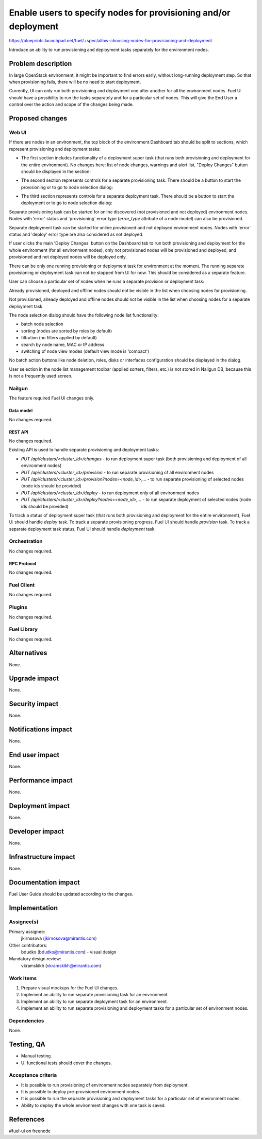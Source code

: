 ..
 This work is licensed under a Creative Commons Attribution 3.0 Unported
 License.

 http://creativecommons.org/licenses/by/3.0/legalcode

================================================================
Enable users to specify nodes for provisioning and/or deployment
================================================================

https://blueprints.launchpad.net/fuel/+spec/allow-choosing-nodes-for-provisioning-and-deployment

Introduce an ability to run provisioning and deployment tasks separately
for the environment nodes.


--------------------
Problem description
--------------------

In large OpenStack environment, it might be important to find errors early,
without long-running deployment step. So that when provisioning fails, there
will be no need to start deployment.

Currently, UI can only run both provisioning and deployment one after another
for all the environment nodes. Fuel UI should have a possibility to run
the tasks separately and for a particular set of nodes. This will give
the End User a control over the action and scope of the changes being made.


----------------
Proposed changes
----------------


Web UI
======

If there are nodes in an environment, the top block of the environment
Dashboard tab should be split to sections, which represent provisioning
and deployment tasks:

* The first section includes functionality of a deployment super task (that
  runs both provisioning and deployment for the entire environment). No
  changes here: list of node changes, warnings and alert list,
  "Deploy Changes" button should be displayed in the section:

  .. image:: ../../images/9.0/
     allow-choosing-nodes-for-provisioning-and-deployment/dashboard-1.png
     :scale: 75 %

* The second section represents controls for a separate provisioning task.
  There should be a button to start the provisioning or to go to node
  selection dialog:

  .. image:: ../../images/9.0/
     allow-choosing-nodes-for-provisioning-and-deployment/dashboard-2.png
     :scale: 75 %

* The third section represents controls for a separate deployment task.
  There should be a button to start the deployment or to go to node
  selection dialog:

  .. image:: ../../images/9.0/
     allow-choosing-nodes-for-provisioning-and-deployment/dashboard-3.png
     :scale: 75 %

Separate provisioning task can be started for online discovered
(not provisioned and not deployed) environment nodes. Nodes with 'error'
status and 'provisioning' error type (`error_type` attribute of a node model)
can also be provisioned.

Separate deployment task can be started for online provisioned and
not deployed environment nodes. Nodes with 'error' status and 'deploy'
error type are also considered as not deployed.

If user clicks the main 'Deploy Changes' button on the Dashboard tab to run
both provisioning and deployment for the whole environment (for all
environment nodes), only not provisioned nodes will be provisioned and
deployed, and provisioned and not deployed nodes will be deployed only.

There can be only one running provisioning or deployment task for environment
at the moment.
The running separate provisioning or deployment task can not be stopped
from UI for now. This should be considered as a separate feature.

User can choose a particular set of nodes when he runs a separate provision
or deployment task:

.. image:: ../../images/9.0/
   allow-choosing-nodes-for-provisioning-and-deployment/node-selection.png
   :scale: 75 %

Already provisioned, deployed and offline nodes should not be visible in
the list when choosing nodes for provisioning.

Not provisioned, already deployed and offline nodes should not be visible in
the list when choosing nodes for a separate deployment task.

The node selection dialog should have the following node list functionality:

* batch node selection
* sorting (nodes are sorted by roles by default)
* filtration (no filters applied by default)
* search by node name, MAC or IP address
* switching of node view modes (default view mode is 'compact')

No batch action buttons like node deletion, roles, disks or interfaces
configuration should be displayed in the dialog.

User selection in the node list management toolbar (applied sorters, filters,
etc.) is not stored in Nailgun DB, because this is not a frequently used
screen.


Nailgun
=======

The feature required Fuel UI changes only.

Data model
----------

No changes required.


REST API
--------

No changes required.

Existing API is used to handle separate provisioning and deployment tasks:

* `PUT /api/clusters/<cluster_id>/changes` - to run deployment super task
  (both provisioning and deployment of all environment nodes)
* `PUT /api/clusters/<cluster_id>/provision` - to run separate provisioning
  of all environment nodes
* `PUT /api/clusters/<cluster_id>/provision?nodes=<node_id>,...` - to run
  separate provisioning of selected nodes (node ids should be provided)
* `PUT /api/clusters/<cluster_id>/deploy` - to run deployment only of all
  environment nodes
* `PUT /api/clusters/<cluster_id>/deploy?nodes=<node_id>,...` - to run
  separate deployment of selected nodes (node ids should be provided)

To track a status of deployment super task (that runs both provisioning and
deployment for the entire environment), Fuel UI should handle `deploy` task.
To track a separate provisioning progress, Fuel UI should handle `provision`
task.
To track a separate deployment task status, Fuel UI should handle `deployment`
task.


Orchestration
=============

No changes required.


RPC Protocol
------------

No changes required.


Fuel Client
===========

No changes required.


Plugins
=======

No changes required.


Fuel Library
============

No changes required.


------------
Alternatives
------------

None.


--------------
Upgrade impact
--------------

None.


---------------
Security impact
---------------

None.


--------------------
Notifications impact
--------------------

None.


---------------
End user impact
---------------

None.


------------------
Performance impact
------------------

None.


-----------------
Deployment impact
-----------------

None.


----------------
Developer impact
----------------

None.


---------------------
Infrastructure impact
---------------------

None.


--------------------
Documentation impact
--------------------

Fuel User Guide should be updated according to the changes.


--------------
Implementation
--------------

Assignee(s)
===========

Primary assignee:
  jkirnosova (jkirnosova@mirantis.com)

Other contributors:
  bdudko (bdudko@mirantis.com) - visual design

Mandatory design review:
  vkramskikh (vkramskikh@mirantis.com)


Work Items
==========

#. Prepare visual mockups for the Fuel UI changes.
#. Implement an ability to run separate provisioning task for an environment.
#. Implement an ability to run separate deployment task for an environment.
#. Implement an ability to run separate provisioning and deployment tasks
   for a particular set of environment nodes.


Dependencies
============

None.


------------
Testing, QA
------------

* Manual testing.
* UI functional tests should cover the changes.

Acceptance criteria
===================

* It is possible to run provisioning of environment nodes separately from
  deployment.
* It is possible to deploy pre-provisioned environment nodes.
* It is possible to run the separate provisioning and deployment tasks
  for a particular set of environment nodes.
* Ability to deploy the whole environment changes with one task is saved.


----------
References
----------

#fuel-ui on freenode
